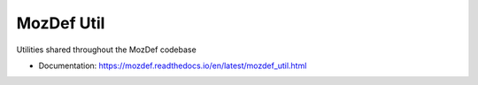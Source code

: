 ===========
MozDef Util
===========


Utilities shared throughout the MozDef codebase


* Documentation: https://mozdef.readthedocs.io/en/latest/mozdef_util.html
